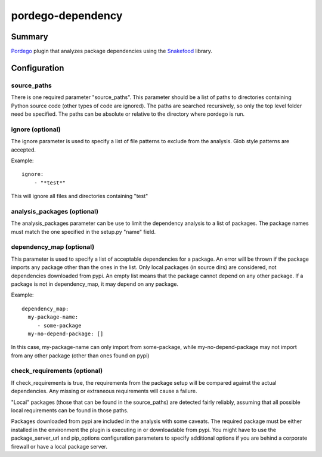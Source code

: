 pordego-dependency
==================

Summary
-------
`Pordego <https://github.com/ttreptow/pordego>`_ plugin that analyzes package dependencies using the `Snakefood <https://pypi.python.org/pypi/snakefood>`_ library.

Configuration
-------------

source_paths
^^^^^^^^^^^^
There is one required parameter "source_paths". This parameter should be a list of paths to directories containing Python source code (other types of code are ignored). The paths are searched recursively, so only the top level folder need be specified.
The paths can be absolute or relative to the directory where pordego is run.

ignore (optional)
^^^^^^^^^^^^^^^^^
The ignore parameter is used to specify a list of file patterns to exclude from the analysis. Glob style patterns are accepted.

Example::

  ignore:
      - "*test*"

This will ignore all files and directories containing "test"

analysis_packages (optional)
^^^^^^^^^^^^^^^^^^^^^^^^^^^^
The analysis_packages parameter can be use to limit the dependency analysis to a list of packages.
The package names must match the one specified in the setup.py "name" field.

dependency_map (optional)
^^^^^^^^^^^^^^^^^^^^^^^^^
This parameter is used to specify a list of acceptable dependencies for a package.
An error will be thrown if the package imports any package other than the ones in the list.
Only local packages (in source dirs) are considered, not dependencies downloaded from pypi.
An empty list means that the package cannot depend on any other package.
If a package is not in dependency_map, it may depend on any package.

Example::

  dependency_map:
    my-package-name:
       - some-package
    my-no-depend-package: []

In this case, my-package-name can only import from some-package, while my-no-depend-package may not import from any other package (other than ones found on pypi)

check_requirements (optional)
^^^^^^^^^^^^^^^^^^^^^^^^^^^^^
If check_requirements is true, the requirements from the package setup will be compared against the actual dependencies.
Any missing or extraneous requirements will cause a failure.

"Local" packages (those that can be found in the source_paths) are detected fairly reliably, assuming that all possible local requirements can be found in those paths.

Packages downloaded from pypi are included in the analysis with some caveats.
The required package must be either installed in the environment the plugin is executing in or downloadable from pypi.
You might have to use the package_server_url and pip_options configuration parameters to specify additional options if you are behind a corporate firewall or have a local package server.

